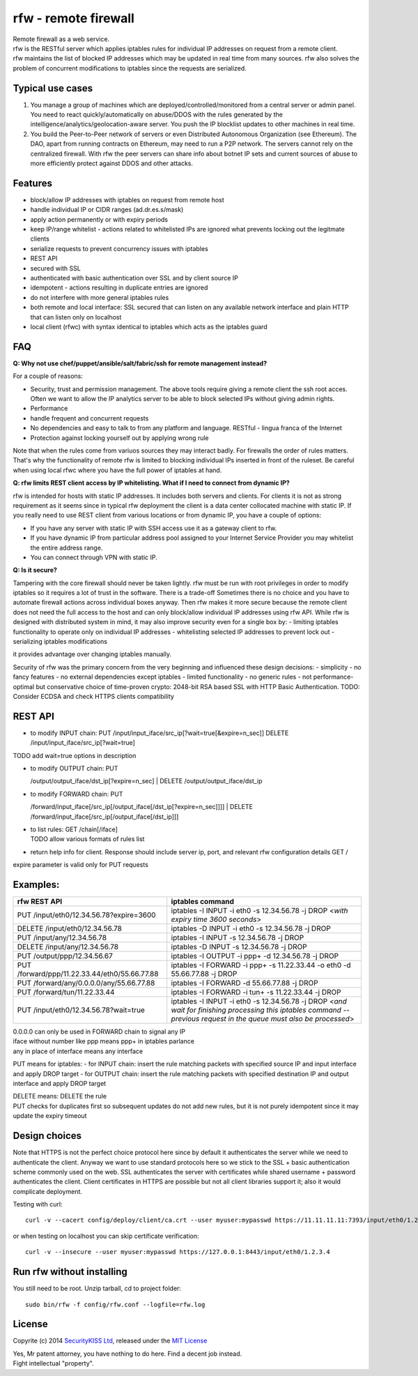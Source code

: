 rfw - remote firewall
=====================

| Remote firewall as a web service.
| rfw is the RESTful server which applies iptables rules for individual IP addresses on request from a remote client.
| rfw maintains the list of blocked IP addresses which may be updated in real time from many sources. rfw also solves the problem of concurrent modifications to iptables since the requests are serialized.

Typical use cases
-----------------

1. You manage a group of machines which are deployed/controlled/monitored from a central server or admin panel. You need to react quickly/automatically on abuse/DDOS with the rules generated by the intelligence/analytics/geolocation-aware server. You push the IP blocklist updates to other machines in real time.

2. You build the Peer-to-Peer network of servers or even Distributed Autonomous Organization (see Ethereum). The DAO, apart from running contracts on Ethereum, may need to run a P2P network. The servers cannot rely on the centralized firewall. With rfw the peer servers can share info about botnet IP sets and current sources of abuse to more efficiently protect against DDOS and other attacks.

Features
--------

- block/allow IP addresses with iptables on request from remote host
- handle individual IP or CIDR ranges (ad.dr.es.s/mask)
- apply action permanently or with expiry periods
- keep IP/range whitelist - actions related to whitelisted IPs are ignored what prevents locking out the legitmate clients
- serialize requests to prevent concurrency issues with iptables
- REST API
- secured with SSL
- authenticated with basic authentication over SSL and by client source IP
- idempotent - actions resulting in duplicate entries are ignored
- do not interfere with more general iptables rules
- both remote and local interface: SSL secured that can listen on any available network interface and plain HTTP that can listen only on localhost
- local client (rfwc) with syntax identical to iptables which acts as the iptables guard

FAQ
---

**Q: Why not use chef/puppet/ansible/salt/fabric/ssh for remote management instead?**

| For a couple of reasons:
- Security, trust and permission management. The above tools require giving a remote client the ssh root acces. Often we want to allow the IP analytics server to be able to block selected IPs without giving admin rights. 
- Performance 
- handle frequent and concurrent requests 
- No dependencies and easy to talk to from any platform and language. RESTful - lingua franca of the Internet 
- Protection against locking yourself out by applying wrong rule

Note that when the rules come from variuos sources they may interact badly. For firewalls the order of rules matters. That's why the functionality of remote rfw is limited to blocking individual IPs inserted in front of the ruleset. Be careful when using local rfwc where you have the full power of iptables at hand.

**Q: rfw limits REST client access by IP whitelisting. What if I need to connect from dynamic IP?**

rfw is intended for hosts with static IP addresses. It includes both servers and clients. For clients it is not as strong requirement as it seems since in typical rfw deployment the client is a data center collocated machine with static IP. If you really need to use REST client from various locations or from dynamic IP, you have a couple of options:

-  If you have any server with static IP with SSH access use it as a
   gateway client to rfw.
-  If you have dynamic IP from particular address pool assigned to your
   Internet Service Provider you may whitelist the entire address range.
-  You can connect through VPN with static IP.

**Q: Is it secure?**

Tampering with the core firewall should never be taken lightly. rfw must be run with root privileges in order to modify iptables so it requires a lot of trust in the software. There is a trade-off Sometimes there is no choice and you have to automate firewall actions across individual boxes anyway. Then rfw makes it more secure because the remote client does not need the full access to the host and can only block/allow individual IP addresses using rfw API. While rfw is designed with distributed system in mind, it may also improve security even for a single box by: - limiting iptables functionality to operate only on individual IP addresses - whitelisting selected IP addresses to prevent lock out - serializing iptables modifications

it provides advantage over changing iptables manually.

Security of rfw was the primary concern from the very beginning and influenced these design decisions: 
- simplicity 
- no fancy features 
- no external dependencies except iptables 
- limited functionality 
- no generic rules 
- not performance-optimal but conservative choice of time-proven crypto: 2048-bit RSA based SSL with HTTP Basic Authentication. TODO: Consider ECDSA and check HTTPS clients
compatibility

REST API
--------

-  to modify INPUT chain:
   PUT /input/input\_iface/src\_ip[?wait=true[&expire=n\_sec]]
   DELETE /input/input\_iface/src\_ip[?wait=true]

TODO add wait=true options in description

-  | to modify OUTPUT chain: PUT
   /output/output\_iface/dst\_ip[?expire=n\_sec]
   | DELETE /output/output\_iface/dst\_ip

-  | to modify FORWARD chain: PUT
   /forward/input\_iface[/src\_ip[/output\_iface[/dst\_ip[?expire=n\_sec]]]]
   | DELETE /forward/input\_iface[/src\_ip[/output\_iface[/dst\_ip]]]

-  | to list rules: GET /chain[/iface]
   | TODO allow various formats of rules list

-  return help info for client. Response should include server ip, port,
   and relevant rfw configuration details GET /

expire parameter is valid only for PUT requests

Examples:
---------

+-------------------------------------------------+--------------------------------------------------------------------------------------------------------------------------------------------------------------------------+
| rfw REST API                                    | iptables command                                                                                                                                                         |
+=================================================+==========================================================================================================================================================================+
| PUT /input/eth0/12.34.56.78?expire=3600         | iptables -I INPUT -i eth0 -s 12.34.56.78 -j DROP <*with expiry time 3600 seconds*\ >                                                                                     |
+-------------------------------------------------+--------------------------------------------------------------------------------------------------------------------------------------------------------------------------+
| DELETE /input/eth0/12.34.56.78                  | iptables -D INPUT -i eth0 -s 12.34.56.78 -j DROP                                                                                                                         |
+-------------------------------------------------+--------------------------------------------------------------------------------------------------------------------------------------------------------------------------+
| PUT /input/any/12.34.56.78                      | iptables -I INPUT -s 12.34.56.78 -j DROP                                                                                                                                 |
+-------------------------------------------------+--------------------------------------------------------------------------------------------------------------------------------------------------------------------------+
| DELETE /input/any/12.34.56.78                   | iptables -D INPUT -s 12.34.56.78 -j DROP                                                                                                                                 |
+-------------------------------------------------+--------------------------------------------------------------------------------------------------------------------------------------------------------------------------+
| PUT /output/ppp/12.34.56.67                     | iptables -I OUTPUT -i ppp+ -d 12.34.56.78 -j DROP                                                                                                                        |
+-------------------------------------------------+--------------------------------------------------------------------------------------------------------------------------------------------------------------------------+
| PUT /forward/ppp/11.22.33.44/eth0/55.66.77.88   | iptables -I FORWARD -i ppp+ -s 11.22.33.44 -o eth0 -d 55.66.77.88 -j DROP                                                                                                |
+-------------------------------------------------+--------------------------------------------------------------------------------------------------------------------------------------------------------------------------+
| PUT /forward/any/0.0.0.0/any/55.66.77.88        | iptables -I FORWARD -d 55.66.77.88 -j DROP                                                                                                                               |
+-------------------------------------------------+--------------------------------------------------------------------------------------------------------------------------------------------------------------------------+
| PUT /forward/tun/11.22.33.44                    | iptables -I FORWARD -i tun+ -s 11.22.33.44 -j DROP                                                                                                                       |
+-------------------------------------------------+--------------------------------------------------------------------------------------------------------------------------------------------------------------------------+
| PUT /input/eth0/12.34.56.78?wait=true           | iptables -I INPUT -i eth0 -s 12.34.56.78 -j DROP <*and wait for finishing processing this iptables command -- previous request in the queue must also be processed*\ >   |
+-------------------------------------------------+--------------------------------------------------------------------------------------------------------------------------------------------------------------------------+

| 0.0.0.0 can only be used in FORWARD chain to signal any IP
| iface without number like ppp means ppp+ in iptables parlance
| any in place of interface means any interface

PUT means for iptables: - for INPUT chain: insert the rule matching packets with specified source IP and input interface and apply DROP target - for OUTPUT chain: insert the rule matching packets with specified destination IP and output interface and apply DROP target

| DELETE means: DELETE the rule
| PUT checks for duplicates first so subsequent updates do not add new rules, but it is not purely idempotent since it may update the expiry timeout

Design choices
--------------

Note that HTTPS is not the perfect choice protocol here since by default it authenticates the server while we need to authenticate the client.  Anyway we want to use standard protocols here so we stick to the SSL + basic authentication scheme commonly used on the web. SSL authenticates the server with certificates while shared username + password authenticates the client. Client certificates in HTTPS are possible but not all client libraries support it; also it would complicate deployment.

Testing with curl::

    curl -v --cacert config/deploy/client/ca.crt --user myuser:mypasswd https://11.11.11.11:7393/input/eth0/1.2.3.4

or when testing on localhost you can skip certificate verification::

    curl -v --insecure --user myuser:mypasswd https://127.0.0.1:8443/input/eth0/1.2.3.4

Run rfw without installing
--------------------------

You still need to be root. Unzip tarball, cd to project folder::

    sudo bin/rfw -f config/rfw.conf --logfile=rfw.log


License
-------

Copyrite (c) 2014 `SecurityKISS Ltd <http://www.securitykiss.com>`__,
released under the `MIT License <LICENSE.txt>`__

| Yes, Mr patent attorney, you have nothing to do here. Find a decent job instead.
| Fight intellectual "property".
